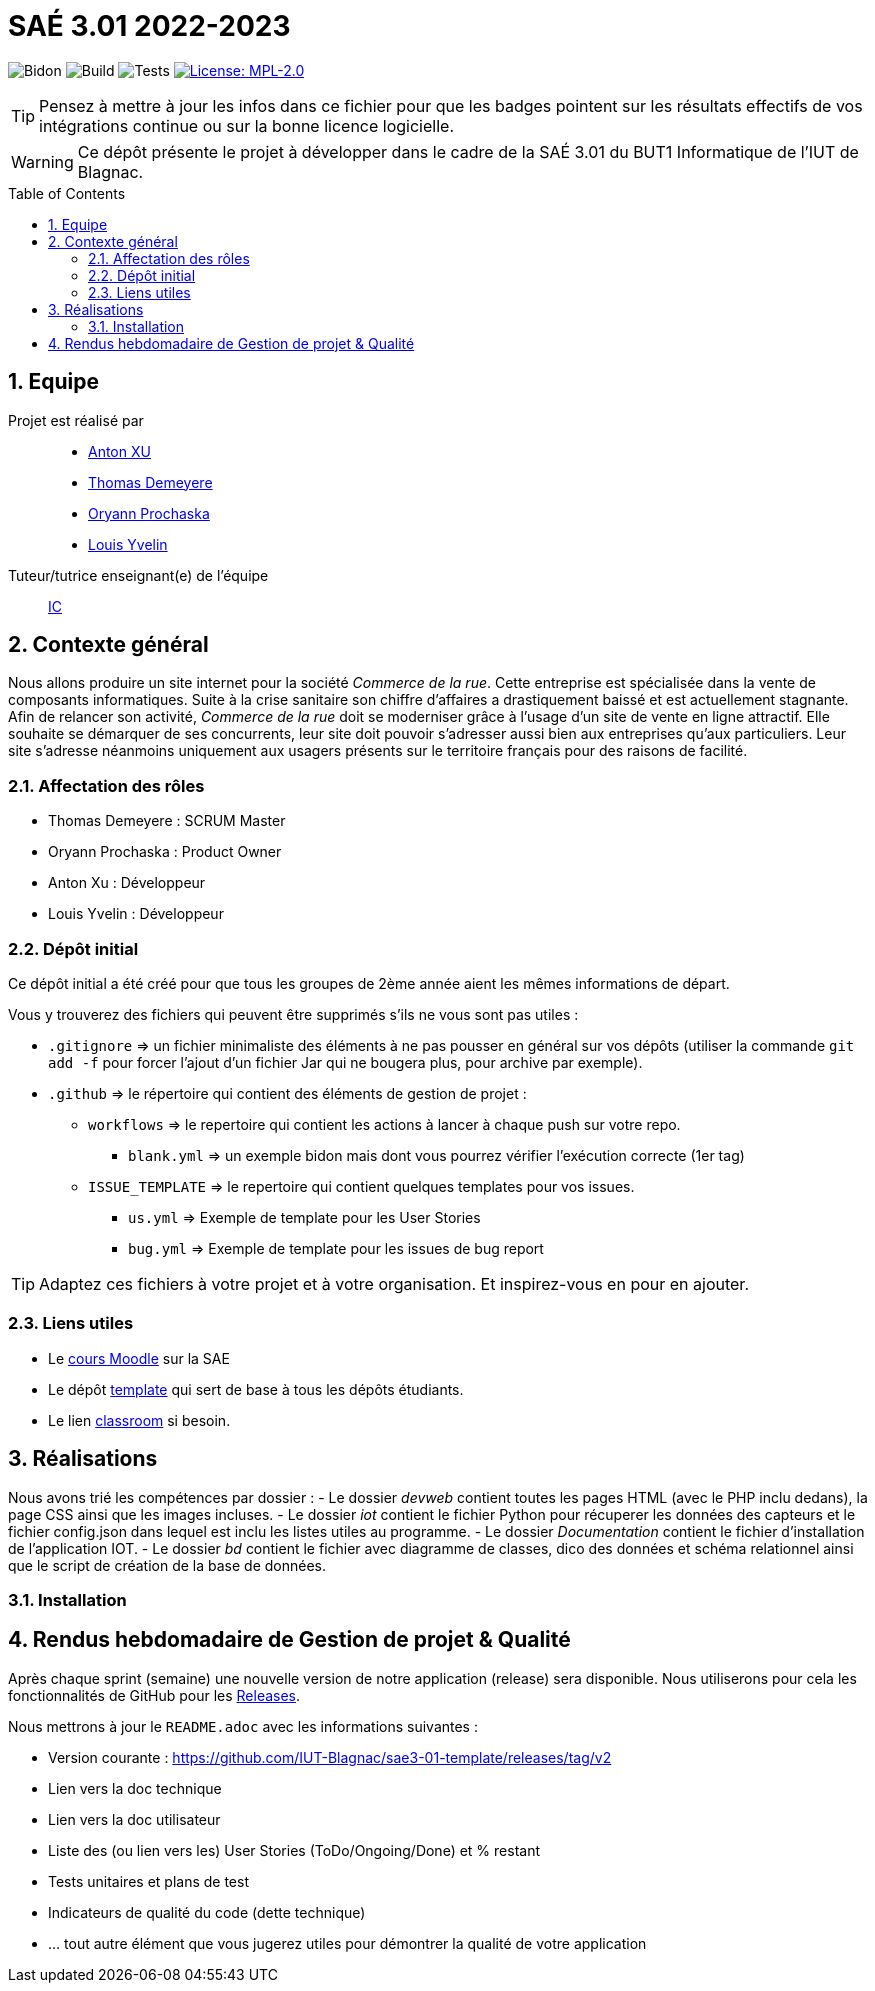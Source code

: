 = SAÉ 3.01 2022-2023
:icons: font
:models: models
:experimental:
:incremental:
:numbered:
:toc: macro
:window: _blank
:correction!:

// Useful definitions
:asciidoc: http://www.methods.co.nz/asciidoc[AsciiDoc]
:icongit: icon:git[]
:git: http://git-scm.com/[{icongit}]
:plantuml: https://plantuml.com/fr/[plantUML]
:vscode: https://code.visualstudio.com/[VS Code]

ifndef::env-github[:icons: font]
// Specific to GitHub
ifdef::env-github[]
:correction:
:!toc-title:
:caution-caption: :fire:
:important-caption: :exclamation:
:note-caption: :paperclip:
:tip-caption: :bulb:
:warning-caption: :warning:
:icongit: Git
endif::[]

// /!\ A MODIFIER !!!
:baseURL: https://github.com/IUT-Blagnac/sae3-01-template

// Tags
image:{baseURL}/actions/workflows/blank.yml/badge.svg[Bidon] 
image:{baseURL}/actions/workflows/build.yml/badge.svg[Build] 
image:{baseURL}/actions/workflows/tests.yml/badge.svg[Tests] 
image:https://img.shields.io/badge/License-MPL%202.0-brightgreen.svg[License: MPL-2.0, link="https://opensource.org/licenses/MPL-2.0"]
//---------------------------------------------------------------

TIP: Pensez à mettre à jour les infos dans ce fichier pour que les badges pointent sur les résultats effectifs de vos intégrations continue ou sur la bonne licence logicielle.

WARNING: Ce dépôt présente le projet à développer dans le cadre de la SAÉ 3.01 du BUT1 Informatique de l'IUT de Blagnac.

toc::[]

== Equipe

Projet est réalisé par::

- https://github.com/Anxton[Anton XU]
- https://github.com/BSCT-Tormod[Thomas Demeyere]
- https://github.com/OryannMcCloud[Oryann Prochaska]
- https://github.com/L-Yvelin[Louis Yvelin]

Tuteur/tutrice enseignant(e) de l'équipe:: mailto:isabelle.clavel@univ-tlse2.fr[IC]

== Contexte général

Nous allons produire un site internet pour la société _Commerce de la rue_.
Cette entreprise est spécialisée dans la vente de composants informatiques.
Suite à la crise sanitaire son chiffre d'affaires a drastiquement baissé et est actuellement stagnante.
Afin de relancer son activité, _Commerce de la rue_ doit se moderniser grâce à l'usage d'un site de vente en ligne attractif.
Elle souhaite se démarquer de ses concurrents, leur site doit pouvoir s'adresser aussi bien aux entreprises qu'aux particuliers.
Leur site s'adresse néanmoins uniquement aux usagers présents sur le territoire français pour des raisons de facilité.

=== Affectation des rôles 

- Thomas Demeyere : SCRUM Master 
- Oryann Prochaska : Product Owner 
- Anton Xu : Développeur 
- Louis Yvelin : Développeur 

=== Dépôt initial

Ce dépôt initial a été créé pour que tous les groupes de 2ème année aient les mêmes informations de départ.

Vous y trouverez des fichiers qui peuvent être supprimés s'ils ne vous sont pas utiles :

- `.gitignore` => un fichier minimaliste des éléments à ne pas pousser en général sur vos dépôts (utiliser la commande `git add -f` pour forcer l'ajout d'un fichier Jar qui ne bougera plus, pour archive par exemple).
- `.github` => le répertoire qui contient des éléments de gestion de projet :
** `workflows` => le repertoire qui contient les actions à lancer à chaque push sur votre repo. 
*** `blank.yml` => un exemple bidon mais dont vous pourrez vérifier l’exécution correcte (1er tag)
** `ISSUE_TEMPLATE` => le repertoire qui contient quelques templates pour vos issues.
*** `us.yml` => Exemple de template pour les User Stories
*** `bug.yml` => Exemple de template pour les issues de bug report

TIP: Adaptez ces fichiers à votre projet et à votre organisation. Et inspirez-vous en pour en ajouter.

[[liensUtiles]]
=== Liens utiles

- Le https://webetud.iut-blagnac.fr/course/view.php?id=841[cours Moodle] sur la SAE
- Le dépôt https://github.com/IUT-Blagnac/sae3-01-template[template] qui sert de base à tous les dépôts étudiants.
- Le lien https://classroom.github.com/a/OUF7gxEa[classroom] si besoin.

== Réalisations 

Nous avons trié les compétences par dossier : 
- Le dossier _devweb_ contient toutes les pages HTML (avec le PHP inclu dedans), la page CSS ainsi que les images incluses.
- Le dossier _iot_ contient le fichier Python pour récuperer les données des capteurs et le fichier config.json dans lequel est inclu les listes utiles au programme.
- Le dossier _Documentation_ contient le fichier d'installation de l'application IOT.
- Le dossier _bd_ contient le fichier avec diagramme de classes, dico des données et schéma relationnel ainsi que le script de création de la base de données.

=== Installation


== Rendus hebdomadaire de Gestion de projet & Qualité

Après chaque sprint (semaine) une nouvelle version de notre application (release) sera disponible.
Nous utiliserons pour cela les fonctionnalités de GitHub pour les https://docs.github.com/en/repositories/releasing-projects-on-github[Releases].

Nous mettrons à jour le `README.adoc` avec les informations suivantes :

- Version courante : https://github.com/IUT-Blagnac/sae3-01-template/releases/tag/v2
- Lien vers la doc technique
- Lien vers la doc utilisateur
- Liste des (ou lien vers les) User Stories (ToDo/Ongoing/Done) et % restant
- Tests unitaires et plans de test
- Indicateurs de qualité du code (dette technique)
- ... tout autre élément que vous jugerez utiles pour démontrer la qualité de votre application

